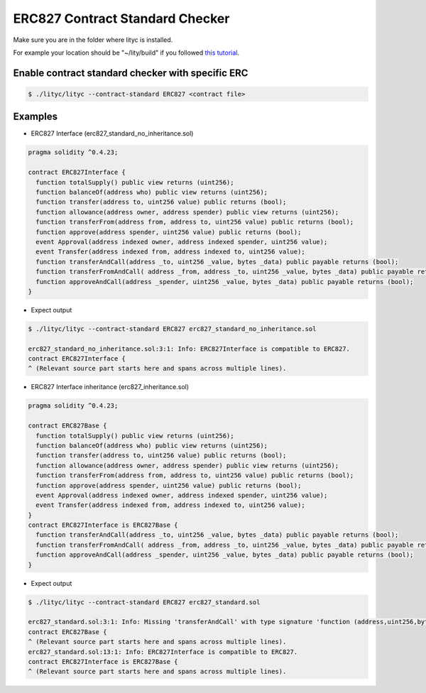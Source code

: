 .. _erc827-contract-standard-checker:

ERC827 Contract Standard Checker
================================

Make sure you are in the folder where lityc is installed. 

For example your location should be "~/lity/build" if you followed `this tutorial <http://lity.readthedocs.io/en/latest/download.html>`_.

Enable contract standard checker with specific ERC
--------------------------------------------------

.. code:: bash

  $ ./lityc/lityc --contract-standard ERC827 <contract file>


Examples
--------

- ERC827 Interface (erc827_standard_no_inheritance.sol)

.. code:: ts

  pragma solidity ^0.4.23;

  contract ERC827Interface {
    function totalSupply() public view returns (uint256);
    function balanceOf(address who) public view returns (uint256);
    function transfer(address to, uint256 value) public returns (bool);
    function allowance(address owner, address spender) public view returns (uint256);
    function transferFrom(address from, address to, uint256 value) public returns (bool);
    function approve(address spender, uint256 value) public returns (bool);
    event Approval(address indexed owner, address indexed spender, uint256 value);
    event Transfer(address indexed from, address indexed to, uint256 value);
    function transferAndCall(address _to, uint256 _value, bytes _data) public payable returns (bool);
    function transferFromAndCall( address _from, address _to, uint256 _value, bytes _data) public payable returns (bool);
    function approveAndCall(address _spender, uint256 _value, bytes _data) public payable returns (bool);
  }


- Expect output

.. code:: bash

  $ ./lityc/lityc --contract-standard ERC827 erc827_standard_no_inheritance.sol

  erc827_standard_no_inheritance.sol:3:1: Info: ERC827Interface is compatible to ERC827.
  contract ERC827Interface {
  ^ (Relevant source part starts here and spans across multiple lines).


- ERC827 Interface inheritance (erc827_inheritance.sol)

.. code:: ts

  pragma solidity ^0.4.23;

  contract ERC827Base {
    function totalSupply() public view returns (uint256);
    function balanceOf(address who) public view returns (uint256);
    function transfer(address to, uint256 value) public returns (bool);
    function allowance(address owner, address spender) public view returns (uint256);
    function transferFrom(address from, address to, uint256 value) public returns (bool);
    function approve(address spender, uint256 value) public returns (bool);
    event Approval(address indexed owner, address indexed spender, uint256 value);
    event Transfer(address indexed from, address indexed to, uint256 value);
  }
  contract ERC827Interface is ERC827Base {
    function transferAndCall(address _to, uint256 _value, bytes _data) public payable returns (bool);
    function transferFromAndCall( address _from, address _to, uint256 _value, bytes _data) public payable returns (bool);
    function approveAndCall(address _spender, uint256 _value, bytes _data) public payable returns (bool);
  }

- Expect output

.. code:: bash

  $ ./lityc/lityc --contract-standard ERC827 erc827_standard.sol

  erc827_standard.sol:3:1: Info: Missing 'transferAndCall' with type signature 'function (address,uint256,bytes memory) payable external returns (bool)'. ERC827Base is not compatible to ERC827.
  contract ERC827Base {
  ^ (Relevant source part starts here and spans across multiple lines).
  erc827_standard.sol:13:1: Info: ERC827Interface is compatible to ERC827.
  contract ERC827Interface is ERC827Base {
  ^ (Relevant source part starts here and spans across multiple lines).


